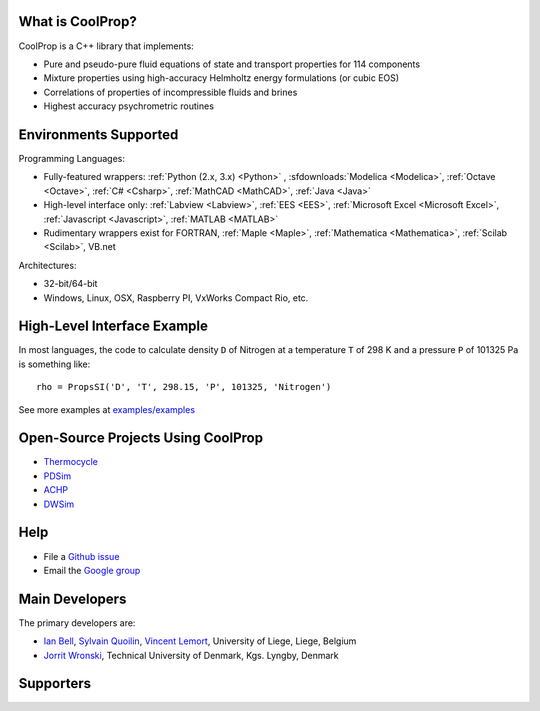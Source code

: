 
=================
What is CoolProp?
=================

CoolProp is a C++ library that implements:

- Pure and pseudo-pure fluid equations of state and transport properties for 114 components
- Mixture properties using high-accuracy Helmholtz energy formulations (or cubic EOS)
- Correlations of properties of incompressible fluids and brines
- Highest accuracy psychrometric routines

======================
Environments Supported
======================

Programming Languages:

- Fully-featured wrappers: :ref:`Python (2.x, 3.x) <Python>` , :sfdownloads:`Modelica <Modelica>`, :ref:`Octave <Octave>`, :ref:`C# <Csharp>`, :ref:`MathCAD <MathCAD>`, :ref:`Java <Java>`
- High-level interface only: :ref:`Labview <Labview>`, :ref:`EES <EES>`, :ref:`Microsoft Excel <Microsoft Excel>`, :ref:`Javascript <Javascript>`, :ref:`MATLAB <MATLAB>`
- Rudimentary wrappers exist for FORTRAN, :ref:`Maple <Maple>`, :ref:`Mathematica <Mathematica>`, :ref:`Scilab <Scilab>`, VB.net

Architectures:

- 32-bit/64-bit
- Windows, Linux, OSX, Raspberry PI, VxWorks Compact Rio, etc.

============================
High-Level Interface Example
============================
In most languages, the code to calculate density ``D`` of Nitrogen at a temperature ``T`` of 298 K and a pressure ``P`` of 101325 Pa is something like::

    rho = PropsSI('D', 'T', 298.15, 'P', 101325, 'Nitrogen')
    
See more examples at `examples/examples <Examples>`_
    
===================================
Open-Source Projects Using CoolProp
===================================

- `Thermocycle <http://www.thermocycle.net/>`_
- `PDSim <http://pdsim.sourceforge.net/>`_
- `ACHP <http://achp.sourceforge.net/>`_
- `DWSim <http://sourceforge.net/projects/dwsim/>`_

====
Help
====

- File a `Github issue <https://github.com/CoolProp/CoolProp/issues>`_
- Email the `Google group <https://groups.google.com/d/forum/coolprop-users>`_

===============
Main Developers
===============

The primary developers are:

- `Ian Bell <mailto:ian.h.bell@gmail.com>`_, `Sylvain Quoilin <mailto:squoilin@ulg.ac.be>`_, `Vincent Lemort <mailto:vincent.lemort@ulg.ac.be>`_, University of Liege, Liege, Belgium
- `Jorrit Wronski <mailto:jowr@mek.dtu.dk>`_, Technical University of Denmark, Kgs. Lyngby, Denmark

==========
Supporters
==========

.. image:: _static/labothap.png
   :height: 100px
   :alt: labothap
   :target: http://www.labothap.ulg.ac.be/
   
.. image:: _static/logo_ORCNext.jpg
   :height: 100px
   :alt: ORCNext
   :target: http://www.orcnext.be/

\

.. image:: _static/herrick.png
   :height: 100px
   :alt: Herrick
   :target: https://engineering.purdue.edu/Herrick/index.html
   
.. image:: _static/maplesoft_logo.png
   :height: 100px
   :alt: Maple
   :target: http://maplesoft.com/index.aspx
